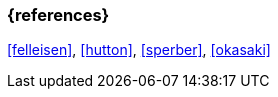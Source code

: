 === {references}
<<felleisen>>, <<hutton>>, <<sperber>>, <<okasaki>>


// tag::REMARK[]
// end::REMARK[]
